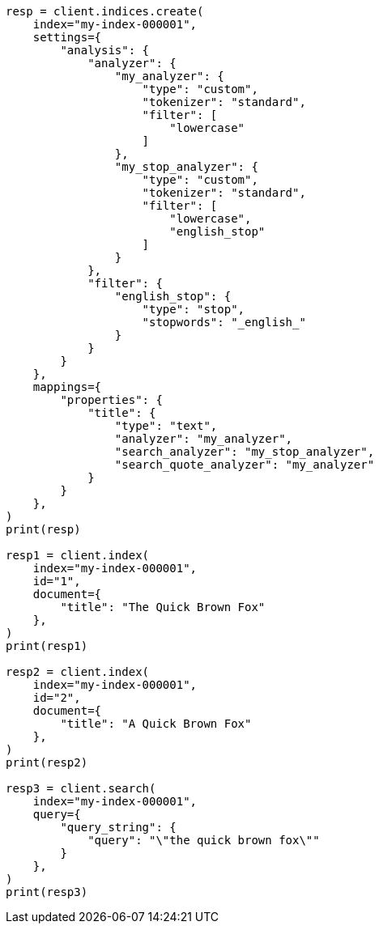// This file is autogenerated, DO NOT EDIT
// mapping/params/analyzer.asciidoc:38

[source, python]
----
resp = client.indices.create(
    index="my-index-000001",
    settings={
        "analysis": {
            "analyzer": {
                "my_analyzer": {
                    "type": "custom",
                    "tokenizer": "standard",
                    "filter": [
                        "lowercase"
                    ]
                },
                "my_stop_analyzer": {
                    "type": "custom",
                    "tokenizer": "standard",
                    "filter": [
                        "lowercase",
                        "english_stop"
                    ]
                }
            },
            "filter": {
                "english_stop": {
                    "type": "stop",
                    "stopwords": "_english_"
                }
            }
        }
    },
    mappings={
        "properties": {
            "title": {
                "type": "text",
                "analyzer": "my_analyzer",
                "search_analyzer": "my_stop_analyzer",
                "search_quote_analyzer": "my_analyzer"
            }
        }
    },
)
print(resp)

resp1 = client.index(
    index="my-index-000001",
    id="1",
    document={
        "title": "The Quick Brown Fox"
    },
)
print(resp1)

resp2 = client.index(
    index="my-index-000001",
    id="2",
    document={
        "title": "A Quick Brown Fox"
    },
)
print(resp2)

resp3 = client.search(
    index="my-index-000001",
    query={
        "query_string": {
            "query": "\"the quick brown fox\""
        }
    },
)
print(resp3)
----
